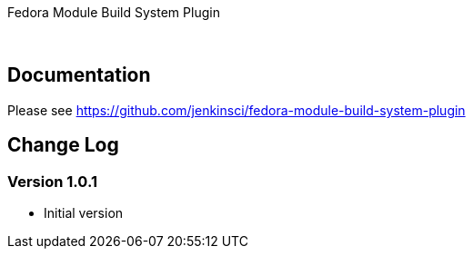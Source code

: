 Fedora Module Build System Plugin

 

[[FedoraModuleBuildSystemPlugin-Documentation]]
== Documentation

Please
see https://github.com/jenkinsci/fedora-module-build-system-plugin

[[FedoraModuleBuildSystemPlugin-ChangeLog]]
== Change Log

[[FedoraModuleBuildSystemPlugin-Version1.0.1]]
=== Version 1.0.1

* Initial version
